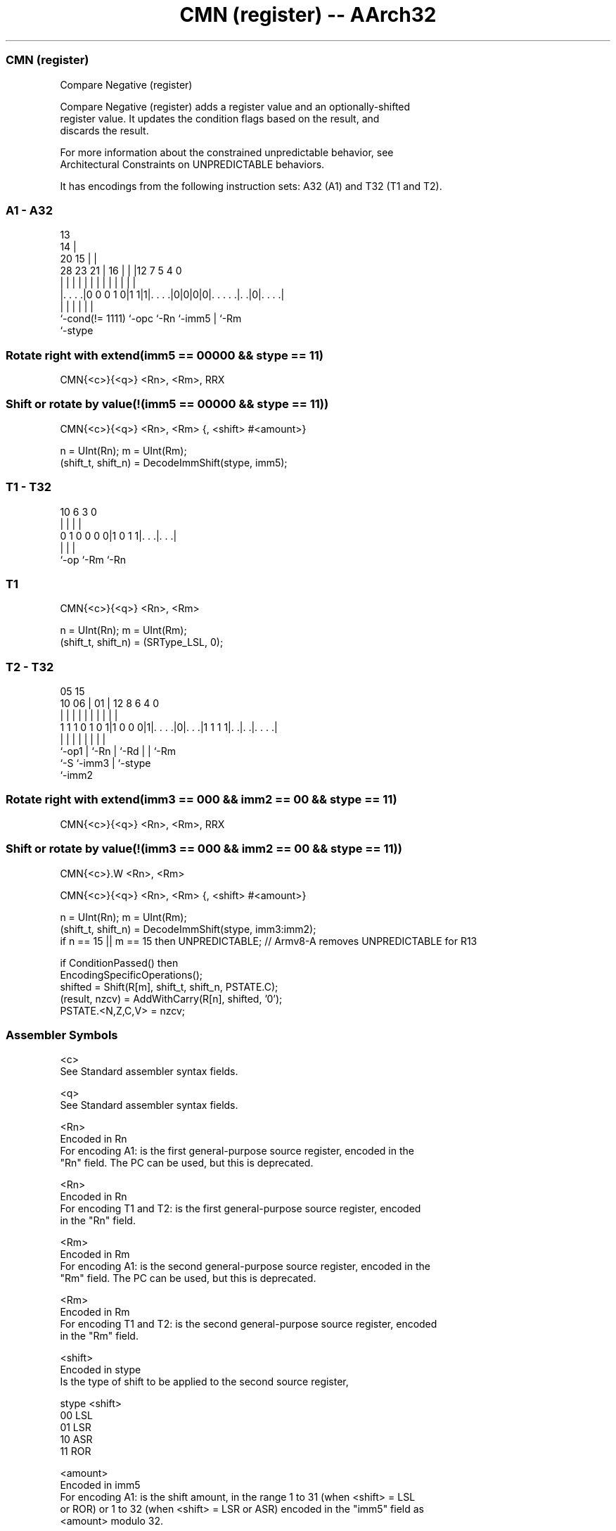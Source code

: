 .nh
.TH "CMN (register) -- AArch32" "7" " "  "instruction" "general"
.SS CMN (register)
 Compare Negative (register)

 Compare Negative (register) adds a register value and an optionally-shifted
 register value. It updates the condition flags based on the result, and
 discards the result.

 For more information about the constrained unpredictable behavior, see
 Architectural Constraints on UNPREDICTABLE behaviors.


It has encodings from the following instruction sets:  A32 (A1) and  T32 (T1 and T2).

.SS A1 - A32
 
                                       13                          
                                     14 |                          
                         20        15 | |                          
         28        23  21 |      16 | | |12         7   5 4       0
          |         |   | |       | | | | |         |   | |       |
  |. . . .|0 0 0 1 0|1 1|1|. . . .|0|0|0|0|. . . . .|. .|0|. . . .|
  |                 |     |               |         |     |
  `-cond(!= 1111)   `-opc `-Rn            `-imm5    |     `-Rm
                                                    `-stype
  
  
 
.SS Rotate right with extend(imm5 == 00000 && stype == 11)
 
 CMN{<c>}{<q>} <Rn>, <Rm>, RRX
.SS Shift or rotate by value(!(imm5 == 00000 && stype == 11))
 
 CMN{<c>}{<q>} <Rn>, <Rm> {, <shift> #<amount>}
 
 n = UInt(Rn);  m = UInt(Rm);
 (shift_t, shift_n) = DecodeImmShift(stype, imm5);
.SS T1 - T32
 
                                                                   
                                                                   
                                                                   
             10       6     3     0                                
              |       |     |     |                                
   0 1 0 0 0 0|1 0 1 1|. . .|. . .|                                
              |       |     |
              `-op    `-Rm  `-Rn
  
  
 
.SS T1
 
 CMN{<c>}{<q>} <Rn>, <Rm>
 
 n = UInt(Rn);  m = UInt(Rm);
 (shift_t, shift_n) = (SRType_LSL, 0);
.SS T2 - T32
 
                                                                   
                                                                   
                         05        15                              
               10      06 |      01 |    12       8   6   4       0
                |       | |       | |     |       |   |   |       |
   1 1 1 0 1 0 1|1 0 0 0|1|. . . .|0|. . .|1 1 1 1|. .|. .|. . . .|
                |       | |         |     |       |   |   |
                `-op1   | `-Rn      |     `-Rd    |   |   `-Rm
                        `-S         `-imm3        |   `-stype
                                                  `-imm2
  
  
 
.SS Rotate right with extend(imm3 == 000 && imm2 == 00 && stype == 11)
 
 CMN{<c>}{<q>} <Rn>, <Rm>, RRX
.SS Shift or rotate by value(!(imm3 == 000 && imm2 == 00 && stype == 11))
 
 CMN{<c>}.W <Rn>, <Rm>
 
 CMN{<c>}{<q>} <Rn>, <Rm> {, <shift> #<amount>}
 
 n = UInt(Rn);  m = UInt(Rm);
 (shift_t, shift_n) = DecodeImmShift(stype, imm3:imm2);
 if n == 15 || m == 15 then UNPREDICTABLE; // Armv8-A removes UNPREDICTABLE for R13
 
 if ConditionPassed() then
     EncodingSpecificOperations();
     shifted = Shift(R[m], shift_t, shift_n, PSTATE.C);
     (result, nzcv) = AddWithCarry(R[n], shifted, '0');
     PSTATE.<N,Z,C,V> = nzcv;
 

.SS Assembler Symbols

 <c>
  See Standard assembler syntax fields.

 <q>
  See Standard assembler syntax fields.

 <Rn>
  Encoded in Rn
  For encoding A1: is the first general-purpose source register, encoded in the
  "Rn" field. The PC can be used, but this is deprecated.

 <Rn>
  Encoded in Rn
  For encoding T1 and T2: is the first general-purpose source register, encoded
  in the "Rn" field.

 <Rm>
  Encoded in Rm
  For encoding A1: is the second general-purpose source register, encoded in the
  "Rm" field. The PC can be used, but this is deprecated.

 <Rm>
  Encoded in Rm
  For encoding T1 and T2: is the second general-purpose source register, encoded
  in the "Rm" field.

 <shift>
  Encoded in stype
  Is the type of shift to be applied to the second source register,

  stype <shift> 
  00    LSL     
  01    LSR     
  10    ASR     
  11    ROR     

 <amount>
  Encoded in imm5
  For encoding A1: is the shift amount, in the range 1 to 31 (when <shift> = LSL
  or ROR) or 1 to 32 (when <shift> = LSR or ASR) encoded in the "imm5" field as
  <amount> modulo 32.

 <amount>
  Encoded in imm3:imm2
  For encoding T2: is the shift amount, in the range 1 to 31 (when <shift> = LSL
  or ROR) or 1 to 32 (when <shift> = LSR or ASR), encoded in the "imm3:imm2"
  field as <amount> modulo 32.



.SS Operation

 if ConditionPassed() then
     EncodingSpecificOperations();
     shifted = Shift(R[m], shift_t, shift_n, PSTATE.C);
     (result, nzcv) = AddWithCarry(R[n], shifted, '0');
     PSTATE.<N,Z,C,V> = nzcv;


.SS Operational Notes

 
 If CPSR.DIT is 1, this instruction has passed its condition execution check, and does not use R15 as either its source or destination: 
 
 The execution time of this instruction is independent of: 
 The values of the data supplied in any of its registers.
 The values of the NZCV flags.
 The response of this instruction to asynchronous exceptions does not vary based on: 
 The values of the data supplied in any of its registers.
 The values of the NZCV flags.
